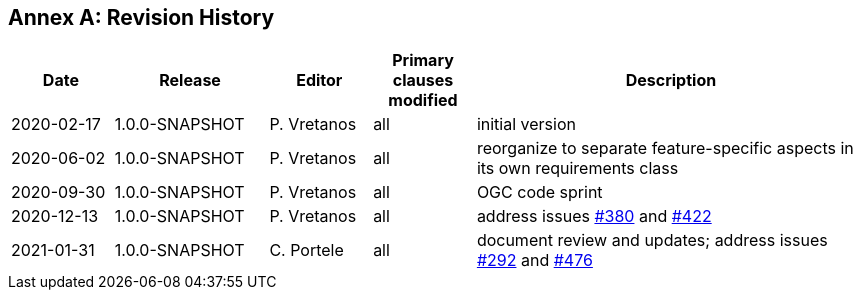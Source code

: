 [appendix]
:appendix-caption: Annex
== Revision History

[cols="12,18,12,12,46",options="header"]
|===
|Date |Release |Editor | Primary clauses modified |Description
|2020-02-17 |1.0.0-SNAPSHOT |P. Vretanos |all |initial version
|2020-06-02 |1.0.0-SNAPSHOT |P. Vretanos |all |reorganize to separate feature-specific aspects in its own requirements class
|2020-09-30 |1.0.0-SNAPSHOT |P. Vretanos |all |OGC code sprint
|2020-12-13 |1.0.0-SNAPSHOT |P. Vretanos |all |address issues https://github.com/opengeospatial/ogcapi-features/issues/380[#380] and https://github.com/opengeospatial/ogcapi-features/issues/422[#422]
|2021-01-31 |1.0.0-SNAPSHOT |C. Portele |all |document review and updates; address issues https://github.com/opengeospatial/ogcapi-features/issues/292[#292] and https://github.com/opengeospatial/ogcapi-features/issues/476[#476]
|===

